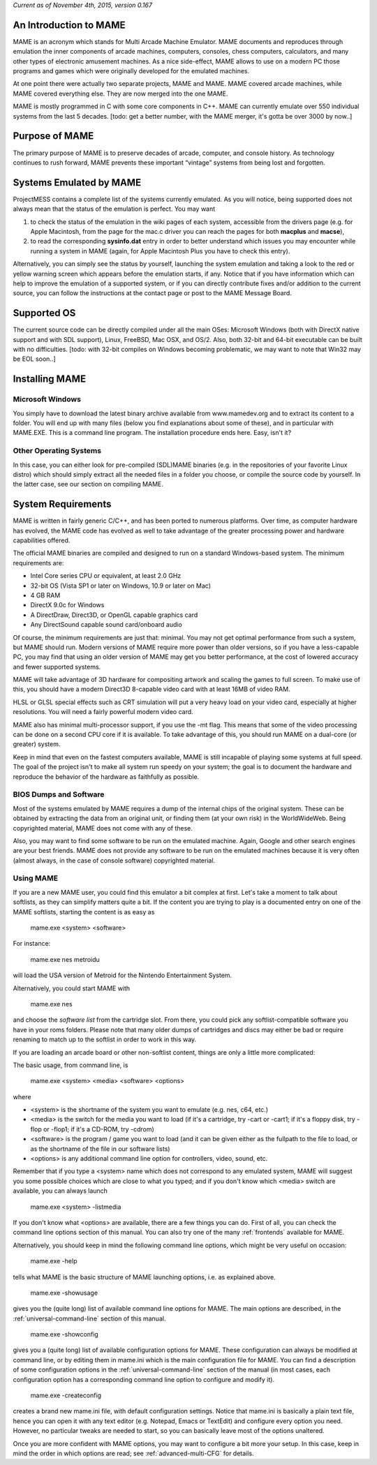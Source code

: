 *Current as of November 4th, 2015, version 0.167*

An Introduction to MAME
=======================

MAME is an acronym which stands for Multi Arcade Machine Emulator. MAME documents and reproduces through emulation the inner components of arcade machines, computers, consoles, chess computers, calculators, and many other types of electronic amusement machines. As a nice side-effect, MAME allows to use on a modern PC those programs and games which were originally developed for the emulated machines.

At one point there were actually two separate projects, MAME and MAME. MAME covered arcade machines, while MAME covered everything else. They are now merged into the one MAME.

MAME is mostly programmed in C with some core components in C++. MAME can currently emulate over 550 individual systems from the last 5 decades. [todo: get a better number, with the MAME merger, it's gotta be over 3000 by now..]


Purpose of MAME
===============

The primary purpose of MAME is to preserve decades of arcade, computer, and console history. As technology continues to rush forward, MAME prevents these important “vintage” systems from being lost and forgotten.


Systems Emulated by MAME
========================


ProjectMESS contains a complete list of the systems currently emulated. As you will notice, being supported does not always mean that the status of the emulation is perfect. You may want 

1. to check the status of the emulation in the wiki pages of each system, accessible from the drivers page (e.g. for Apple Macintosh, from the page for the mac.c driver you can reach the pages for both **macplus** and **macse**),
2. to read the corresponding **sysinfo.dat** entry in order to better understand which issues you may encounter while running a system in MAME (again, for Apple Macintosh Plus you have to check this entry). 

Alternatively, you can simply see the status by yourself, launching the system emulation and taking a look to the red or yellow warning screen which appears before the emulation starts, if any. Notice that if you have information which can help to improve the emulation of a supported system, or if you can directly contribute fixes and/or addition to the current source, you can follow the instructions at the contact page or post to the MAME Message Board.


Supported OS
============

The current source code can be directly compiled under all the main OSes: Microsoft Windows (both with DirectX native support and with SDL support), Linux, FreeBSD, Mac OSX, and OS/2. Also, both 32-bit and 64-bit executable can be built with no difficulties. [todo: with 32-bit compiles on Windows becoming problematic, we may want to note that Win32 may be EOL soon..]


Installing MAME
===============

Microsoft Windows
-----------------

You simply have to download the latest binary archive available from www.mamedev.org and to extract its content to a folder. You will end up with many files (below you find explanations about some of these), and in particular with MAME.EXE. This is a command line program. The installation procedure ends here. Easy, isn't it?


Other Operating Systems
-----------------------

In this case, you can either look for pre-compiled (SDL)MAME binaries (e.g. in the repositories of your favorite Linux distro) which should simply extract all the needed files in a folder you choose, or compile the source code by yourself. In the latter case, see our section on compiling MAME.


System Requirements
===================

MAME is written in fairly generic C/C++, and has been ported to numerous platforms. Over time, as computer hardware has evolved, the MAME code has evolved as well to take advantage of the greater processing power and hardware capabilities offered.

The official MAME binaries are compiled and designed to run on a standard Windows-based system. The minimum requirements are:

* Intel Core series CPU or equivalent, at least 2.0 GHz
* 32-bit OS (Vista SP1 or later on Windows, 10.9 or later on Mac)
* 4 GB RAM
* DirectX 9.0c for Windows
* A DirectDraw, Direct3D, or OpenGL capable graphics card
* Any DirectSound capable sound card/onboard audio

Of course, the minimum requirements are just that: minimal. You may not get optimal performance from such a system, but MAME should run. Modern versions of MAME require more power than older versions, so if you have a less-capable PC, you may find that using an older version of MAME may get you better performance, at the cost of lowered accuracy and fewer supported systems.

MAME will take advantage of 3D hardware for compositing artwork and scaling the games to full screen. To make use of this, you should have a modern Direct3D 8-capable video card with at least 16MB of video RAM.

HLSL or GLSL special effects such as CRT simulation will put a very heavy load on your video card, especially at higher resolutions. You will need a fairly powerful modern video card.

MAME also has minimal multi-processor support, if you use the -mt flag. This means that some of the video processing can be done on a second CPU core if it is available. To take advantage of this, you should run MAME on a dual-core (or greater) system.

Keep in mind that even on the fastest computers available, MAME is still incapable of playing some systems at full speed. The goal of the project isn't to make all system run speedy on your system; the goal is to document the hardware and reproduce the behavior of the hardware as faithfully as possible.


BIOS Dumps and Software
-----------------------

Most of the systems emulated by MAME requires a dump of the internal chips of the original system. These can be obtained by extracting the data from an original unit, or finding them (at your own risk) in the WorldWideWeb. Being copyrighted material, MAME does not come with any of these.

Also, you may want to find some software to be run on the emulated machine. Again, Google and other search engines are your best friends. MAME does not provide any software to be run on the emulated machines because it is very often (almost always, in the case of console software) copyrighted material.


Using MAME
----------


If you are a new MAME user, you could find this emulator a bit complex at first. Let's take a moment to talk about softlists, as they can simplify matters quite a bit. If the content you are trying to play is a documented entry on one of the MAME softlists, starting the content is as easy as

    mame.exe <system> <software>

For instance:

    mame.exe nes metroidu

will load the USA version of Metroid for the Nintendo Entertainment System.


Alternatively, you could start MAME with

	mame.exe nes
	
and choose the *software list* from the cartridge slot. From there, you could pick any softlist-compatible software you have in your roms folders. Please note that many older dumps of cartridges and discs may either be bad or require renaming to match up to the softlist in order to work in this way.


If you are loading an arcade board or other non-softlist content, things are only a little more complicated:


The basic usage, from command line, is

	mame.exe <system> <media> <software> <options>

where

* <system> is the shortname of the system you want to emulate (e.g. nes, c64, etc.)
* <media> is the switch for the media you want to load (if it's a cartridge, try -cart or -cart1; if it's a floppy disk, try -flop or -flop1; if it's a CD-ROM, try -cdrom)
* <software> is the program / game you want to load (and it can be given either as the fullpath to the file to load, or as the shortname of the file in our software lists)
* <options> is any additional command line option for controllers, video, sound, etc.

Remember that if you type a <system> name which does not correspond to any emulated system, MAME will suggest you some possible choices which are close to what you typed; and if you don't know which <media> switch are available, you can always launch

	mame.exe <system> -listmedia

If you don't know what <options> are available, there are a few things you can do. First of all, you can check the command line options section of this manual. You can also try one of the many :ref:`frontends` available for MAME.


Alternatively, you should keep in mind the following command line options, which might be very useful on occasion:


	mame.exe -help

tells what MAME is the basic structure of MAME launching options, i.e. as explained above.


	mame.exe -showusage

gives you the (quite long) list of available command line options for MAME. The main options are described, in the :ref:`universal-command-line` section of this manual.


	mame.exe -showconfig

gives you a (quite long) list of available configuration options for MAME. These configuration can always be modified at command line, or by editing them in mame.ini which is the main configuration file for MAME. You can find a description of some configuration options in the :ref:`universal-command-line` section of the manual (in most cases, each configuration option has a corresponding command line option to configure and modify it).


	mame.exe -createconfig

creates a brand new mame.ini file, with default configuration settings. Notice that mame.ini is basically a plain text file, hence you can open it with any text editor (e.g. Notepad, Emacs or TextEdit) and configure every option you need. However, no particular tweaks are needed to start, so you can basically leave most of the options unaltered.


Once you are more confident with MAME options, you may want to configure a bit more your setup. In this case, keep in mind the order in which options are read; see :ref:`advanced-multi-CFG` for details.

